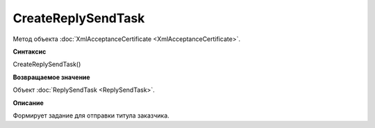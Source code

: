 ﻿CreateReplySendTask 
==============================================

Метод объекта :doc:`XmlAcceptanceCertificate <XmlAcceptanceCertificate>`.

**Синтаксис**


CreateReplySendTask()

**Возвращаемое значение**


Объект :doc:`ReplySendTask <ReplySendTask>`.

**Описание**


Формирует задание для отправки титула заказчика.
